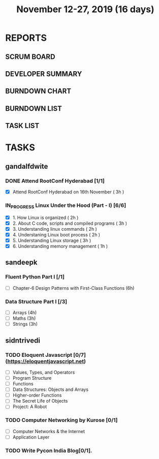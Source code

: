 #+TITLE: November 12-27, 2019 (16 days)
#+PROPERTY: Effort_ALL 0 0:05 0:10 0:30 1:00 2:00 3:00 4:00
#+COLUMNS: %35ITEM %TASKID %OWNER %3PRIORITY %TODO %5ESTIMATED{+} %3ACTUAL{+}
* REPORTS
** SCRUM BOARD
#+BEGIN: block-update-board
#+END:
** DEVELOPER SUMMARY
#+BEGIN: block-update-summary
#+END:
** BURNDOWN CHART
#+BEGIN: block-update-graph
#+END:
** BURNDOWN LIST
#+PLOT: title:"Burndown" ind:1 deps:(3 4) set:"term dumb" set:"xtics scale 0.5" set:"ytics scale 0.5" file:"burndown.plt" set:"xrange [0:17]"
#+BEGIN: block-update-burndown
#+END:
** TASK LIST
#+BEGIN: columnview :hlines 2 :maxlevel 5 :id "TASKS"
#+END:
* TASKS
  :PROPERTIES:
  :ID:       TASKS
  :SPRINTLENGTH: 16
  :SPRINTSTART: <2019-11-12 Tue>
  :wpd-gandalfdwite: 1
  :wpd-sandeepk: 1
  :wpd-sidntrivedi: 1
  :END:
** gandalfdwite
*** DONE Attend RootConf Hyderabad [1/1]
    CLOSED: [2019-11-26 Tue 04:48]
    :PROPERTIES:
    :ESTIMATED: 3
    :ACTUAL:   6.05
    :OWNER: gandalfdwite
    :ID: EVENT.1573404914
    :TASKID: EVENT.1573404914
    :END:
    :LOGBOOK:
    CLOCK: [2019-11-16 Sat 10:05]--[2019-11-16 Sat 16:08] =>  6:03
    :END:
    - [X] Attend RootConf Hyderabad on 16th November   ( 3h )
*** IN_PROGRESS Linux Under the Hood (Part - I) [6/6]
    :PROPERTIES:
    :ESTIMATED: 13
    :ACTUAL:   13.13
    :OWNER: gandalfdwite
    :ID: READ.1573405076
    :TASKID: READ.1573405076
    :END:
    :LOGBOOK:
    CLOCK: [2019-11-26 Tue 15:31]--[2019-11-26 Tue 16:34] =>  1:03
    CLOCK: [2019-11-25 Mon 19:00]--[2019-11-25 Mon 20:35] =>  1:35
    CLOCK: [2019-11-24 Sun 20:07]--[2019-11-24 Sun 21:15] =>  1:08
    CLOCK: [2019-11-23 Sat 18:15]--[2019-11-23 Sat 19:30] =>  1:15
    CLOCK: [2019-11-20 Wed 21:10]--[2019-11-20 Wed 22:25] =>  1:15
    CLOCK: [2019-11-19 Tue 23:00]--[2019-11-20 Wed 00:05] =>  1:05
    CLOCK: [2019-11-18 Mon 21:30]--[2019-11-18 Mon 22:45] =>  1:15
    CLOCK: [2019-11-17 Sun 14:01]--[2019-11-17 Sun 15:05] =>  1:04
    CLOCK: [2019-11-14 Thu 23:03]--[2019-11-15 Fri 00:25] =>  1:22
    CLOCK: [2019-11-13 Wed 19:15]--[2019-11-13 Wed 20:30] =>  1:15
    CLOCK: [2019-11-12 Tue 13:42]--[2019-11-12 Tue 14:33] =>  0:51
    :END:
    - [X] 1. How Linux is organized                      ( 2h )
    - [X] 2. About C code, scripts and compiled programs ( 3h )
    - [X] 3. Understanding linux commands                ( 2h )
    - [X] 4. Understaning Linux boot process             ( 2h )
    - [X] 5. Understanding Linux storage                 ( 3h )
    - [X] 6. Understanding memory management             ( 1h )
** sandeepk
*** Fluent Python Part I [/1]
    :PROPERTIES:
    :ESTIMATED: 6
    :ACTUAL:
    :OWNER: sandeepk
    :ID: READ.1573385682
    :TASKID: READ.1573385682
    :END:
    - [ ] Chapter-6  Design Patterns with First-Class Functions (6h)
*** Data Structure Part I [/3]
    :PROPERTIES:
    :ESTIMATED: 10
    :ACTUAL:
    :OWNER: sandeepk
    :ID: READ.1573385745
    :TASKID: READ.1573385745
    :END:
    - [ ] Arrays  (4h)
    - [ ] Maths   (3h)
    - [ ] Strings (3h)

** sidntrivedi
*** TODO Eloquent Javascript [0/7] (https://eloquentjavascript.net)
    :PROPERTIES:
    :ESTIMATED: 7
    :ACTUAL:
    :OWNER:    sidntrivedi
    :ID:       READ.1573482054
    :TASKID:   READ.1573482054
    :END:
    - [ ] Values, Types, and Operators
    - [ ] Program Structure
    - [ ] Functions
    - [ ] Data Structures: Objects and Arrays
    - [ ] Higher-order Functions
    - [ ] The Secret Life of Objects
    - [ ] Project: A Robot
*** TODO Computer Networking by Kurose [0/1]
   :PROPERTIES:
   :ESTIMATED: 7
   :ACTUAL:
   :OWNER: sidntrivedi
   :ID: READ.1573482623
   :TASKID: READ.1573482623
   :END:
   - [ ] Computer Networks & the Internet
   - [ ] Application Layer
*** TODO Write Pycon India Blog[0/1].
    :PROPERTIES:
    :ESTIMATED: 2
    :ACTUAL:
    :OWNER:    sidntrivedi
    :ID:       WRITE.1573380388
    :TASKID:   WRITE.1573380388
    :END:
